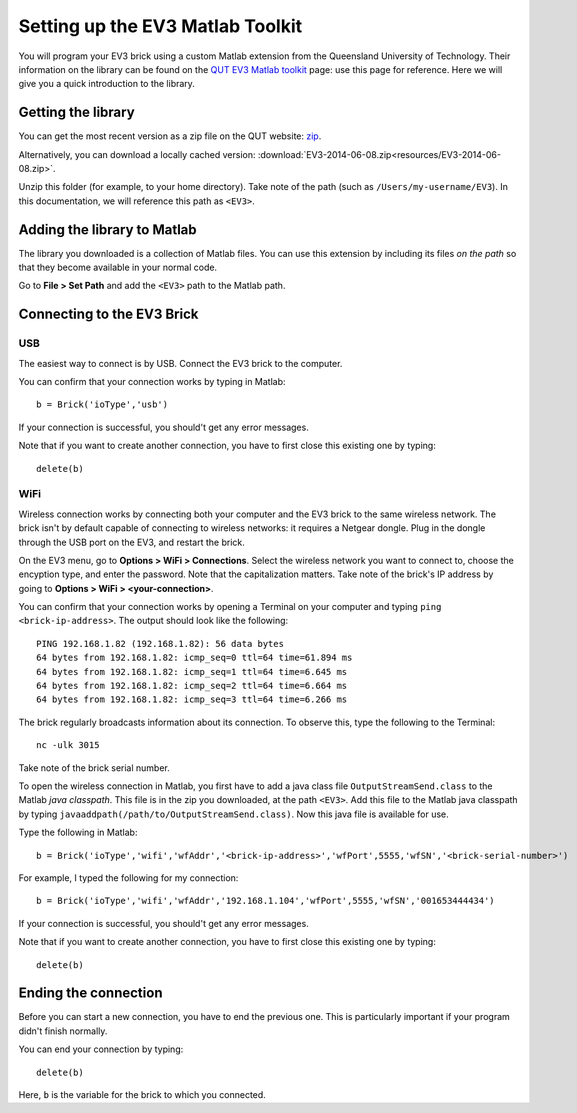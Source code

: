 Setting up the EV3 Matlab Toolkit
=================================

You will program your EV3 brick using a custom Matlab extension from the Queensland University of Technology. Their information on the library can be found on the `QUT EV3 Matlab toolkit <https://wiki.qut.edu.au/display/cyphy/QUT+EV3+MATLAB+toolkit>`_ page: use this page for reference. Here we will give you a quick introduction to the library.



Getting the library
--------------------

You can get the most recent version as a zip file on the QUT website: `zip <https://wiki.qut.edu.au/download/attachments/172135780/EV3.zip?version=1&modificationDate=1391352088000&api=v2>`_.

Alternatively, you can download a locally cached version: :download:`EV3-2014-06-08.zip<resources/EV3-2014-06-08.zip>`.

Unzip this folder (for example, to your home directory). Take note of the path (such as ``/Users/my-username/EV3``). In this documentation, we will reference this path as ``<EV3>``.



Adding the library to Matlab
----------------------------

The library you downloaded is a collection of Matlab files. You can use this extension by including its files *on the path* so that they become available in your normal code.

Go to **File > Set Path** and add the ``<EV3>`` path to the Matlab path.



Connecting to the EV3 Brick
---------------------------

USB
~~~

The easiest way to connect is by USB. Connect the EV3 brick to the computer.

You can confirm that your connection works by typing in Matlab::

	b = Brick('ioType','usb')

If your connection is successful, you should't get any error messages.

Note that if you want to create another connection, you have to first close this existing one by typing::

	delete(b)


WiFi
~~~~

Wireless connection works by connecting both your computer and the EV3 brick to the same wireless network. The brick isn't by default capable of connecting to wireless networks: it requires a Netgear dongle. Plug in the dongle through the USB port on the EV3, and restart the brick.

On the EV3 menu, go to **Options > WiFi > Connections**. Select the wireless network you want to connect to, choose the encyption type, and enter the password. Note that the capitalization matters. Take note of the brick's IP address by going to **Options > WiFi > <your-connection>**.

You can confirm that your connection works by opening a Terminal on your computer and typing ``ping <brick-ip-address>``. The output should look like the following::

	PING 192.168.1.82 (192.168.1.82): 56 data bytes
	64 bytes from 192.168.1.82: icmp_seq=0 ttl=64 time=61.894 ms
	64 bytes from 192.168.1.82: icmp_seq=1 ttl=64 time=6.645 ms
	64 bytes from 192.168.1.82: icmp_seq=2 ttl=64 time=6.664 ms
	64 bytes from 192.168.1.82: icmp_seq=3 ttl=64 time=6.266 ms

The brick regularly broadcasts information about its connection. To observe this, type the following to the Terminal::

	nc -ulk 3015

Take note of the brick serial number.

To open the wireless connection in Matlab, you first have to add a java class file ``OutputStreamSend.class`` to the Matlab *java classpath*. This file is in the zip you downloaded, at the path ``<EV3>``. Add this file to the Matlab java classpath by typing ``javaaddpath(/path/to/OutputStreamSend.class)``. Now this java file is available for use.

Type the following in Matlab::

	b = Brick('ioType','wifi','wfAddr','<brick-ip-address>','wfPort',5555,'wfSN','<brick-serial-number>')

For example, I typed the following for my connection::

	b = Brick('ioType','wifi','wfAddr','192.168.1.104','wfPort',5555,'wfSN','001653444434')

If your connection is successful, you should't get any error messages.

Note that if you want to create another connection, you have to first close this existing one by typing::

	delete(b)



Ending the connection
---------------------

Before you can start a new connection, you have to end the previous one. This is particularly important if your program didn't finish normally.

You can end your connection by typing::

	delete(b)

Here, ``b`` is the variable for the brick to which you connected.